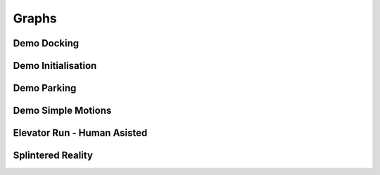 Graphs
======

Demo Docking
------------

.. graphviz:: dot/demo_docking.dot

Demo Initialisation
-------------------

.. graphviz:: dot/demo_initialisation.dot

Demo Parking
------------

.. graphviz:: dot/demo_parking.dot

Demo Simple Motions
-------------------

.. graphviz:: dot/demo_simple_motions.dot


Elevator Run - Human Asisted
----------------------------

.. graphviz:: dot/elevator_run-human-assisted.dot

Splintered Reality
------------------

.. graphviz:: dot/splintered_reality.dot
